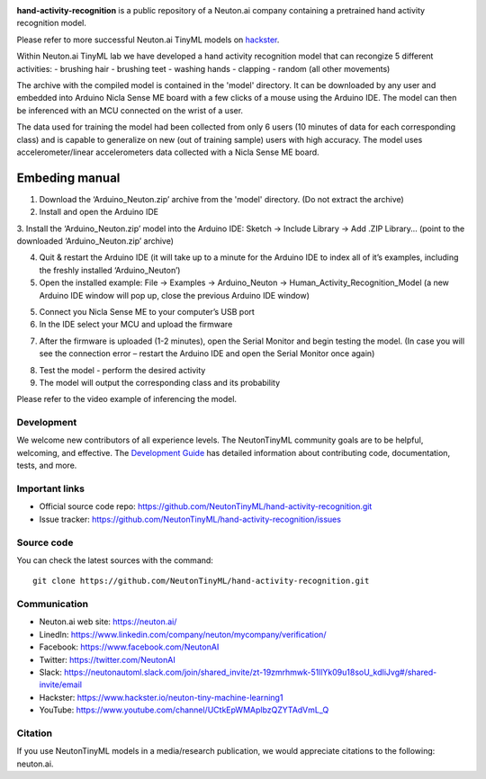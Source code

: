 
.. image:: logo.png

**hand-activity-recognition** is a public repository of a Neuton.ai company containing a pretrained hand activity recognition model.

Please refer to more successful Neuton.ai TinyML models on `hackster <https://www.hackster.io/neuton-tiny-machine-learning1>`_.

Within Neuton.ai TinyML lab we have developed a hand activity recognition model that can recongize 5 different activities:
- brushing hair
- brushing teet
- washing hands
- clapping
- random (all other movements)

The archive with the compiled model is contained in the 'model' directory. It can be downloaded by any user and embedded into Arduino Nicla Sense ME board with a few clicks of a mouse using the Arduino IDE. The model can then be inferenced with an MCU connected on the wrist of a user.

The data used for training the model had been collected from only 6 users (10 minutes of data for each corresponding class) and is capable to generalize on new (out of training sample) users with high accuracy.
The model uses accelerometer/linear accelerometers data collected with a Nicla Sense ME board.

Embeding manual
~~~~~~~~~~~~

1. Download the ‘Arduino_Neuton.zip’ archive from the 'model' directory. (Do not extract the archive)
2. Install and open the Arduino IDE
3. Install the ‘Arduino_Neuton.zip’ model into the Arduino IDE:
Sketch -> Include Library -> Add .ZIP Library… (point to the downloaded ‘Arduino_Neuton.zip’ archive)

.. image:: embed-manual-1.png

4. Quit & restart the Arduino IDE (it will take up to a minute for the Arduino IDE to index all of it’s examples, including the freshly installed ‘Arduino_Neuton’)
5. Open the installed example: File -> Examples -> Arduino_Neuton -> Human_Activity_Recognition_Model (a new Arduino IDE window will pop up, close the previous Arduino IDE window) 

.. image:: embed-manual-2.png

5. Connect you Nicla Sense ME to your computer’s USB port
6. In the IDE select your MCU and upload the firmware

.. image:: embed-manual-3.png

7. After the firmware is uploaded (1-2 minutes), open the Serial Monitor and begin testing the model. (In case you will see the connection error – restart the Arduino IDE and open the Serial Monitor once again)

.. image:: embed-manual-4.png

8. Test the model - perform the desired activity
9. The model will output the corresponding class and its probability

Please refer to the video example of inferencing the model.

Development
-----------

We welcome new contributors of all experience levels. The NeutonTinyML
community goals are to be helpful, welcoming, and effective. The
`Development Guide <https://scikit-learn.org/stable/developers/index.html>`_
has detailed information about contributing code, documentation, tests, and
more.

Important links
---------------

- Official source code repo: https://github.com/NeutonTinyML/hand-activity-recognition.git
- Issue tracker: https://github.com/NeutonTinyML/hand-activity-recognition/issues

Source code
-----------

You can check the latest sources with the command::

    git clone https://github.com/NeutonTinyML/hand-activity-recognition.git

Communication
-------------

- Neuton.ai web site: https://neuton.ai/
- LinedIn: https://www.linkedin.com/company/neuton/mycompany/verification/
- Facebook: https://www.facebook.com/NeutonAI
- Twitter: https://twitter.com/NeutonAI
- Slack: https://neutonautoml.slack.com/join/shared_invite/zt-19zmrhmwk-51llYk09u18soU_kdIiJvg#/shared-invite/email
- Hackster: https://www.hackster.io/neuton-tiny-machine-learning1
- YouTube: https://www.youtube.com/channel/UCtkEpWMAplbzQZYTAdVmL_Q

Citation
--------

If you use NeutonTinyML models in a media/research publication, we would appreciate citations to the following: neuton.ai.
